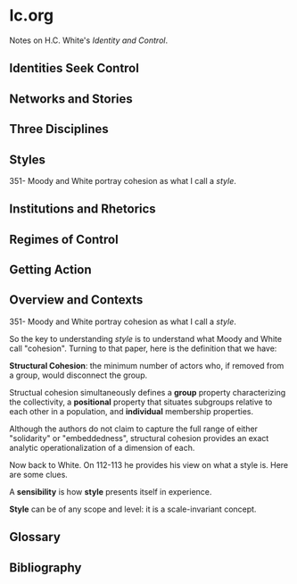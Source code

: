 * Ic.org
Notes on H.C. White's /Identity and Control/.

** Identities Seek Control
** Networks and Stories
** Three Disciplines
** Styles
351- Moody and White portray cohesion as what I call a /style/.
** Institutions and Rhetorics
** Regimes of Control
** Getting Action
** Overview and Contexts
351- Moody and White portray cohesion as what I call a /style/.

So the key to understanding /style/ is to understand what Moody and 
White call "cohesion". Turning to that paper, here is the definition
that we have:

*Structural Cohesion*: the minimum number of actors who, if removed from
a group, would disconnect the group.

Structual cohesion simultaneously defines a *group* property
characterizing the collectivity, a *positional* property
that situates subgroups relative to each other in a population,
and *individual* membership properties.

Although the authors do not claim to capture the full range 
of either "solidarity" or "embeddedness", structural cohesion
provides an exact analytic operationalization of a dimension
of each.

Now back to White. On 112-113 he provides his view on
what a style is. Here are some clues.

A *sensibility* is how *style* presents itself in experience.

*Style* can be of any scope and level: it is a scale-invariant concept.


** Glossary
** Bibliography
